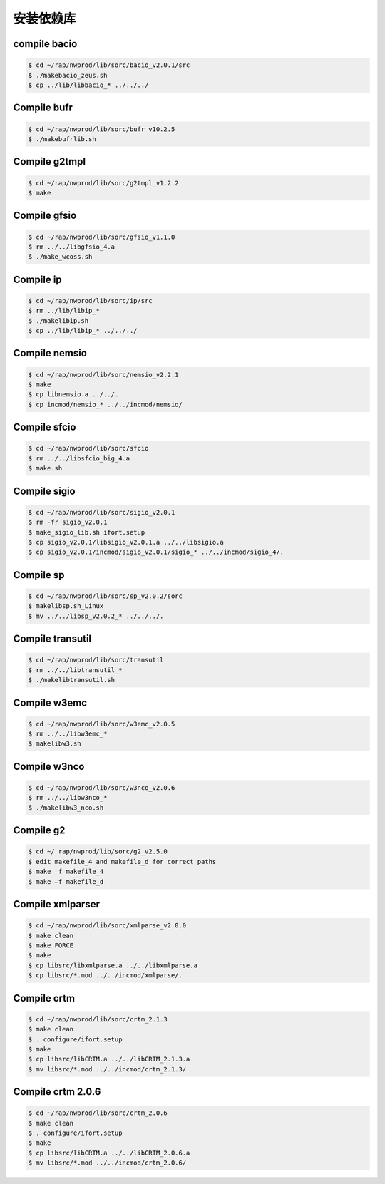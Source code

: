 安装依赖库
==========

compile bacio
------------------

.. code-block:: bash

        $ cd ~/rap/nwprod/lib/sorc/bacio_v2.0.1/src
        $ ./makebacio_zeus.sh
        $ cp ../lib/libbacio_* ../../../

Compile bufr
------------------

.. code-block:: bash

        $ cd ~/rap/nwprod/lib/sorc/bufr_v10.2.5
        $ ./makebufrlib.sh

Compile g2tmpl
------------------

.. code-block:: bash

        $ cd ~/rap/nwprod/lib/sorc/g2tmpl_v1.2.2
        $ make

Compile gfsio
------------------

.. code-block:: bash

        $ cd ~/rap/nwprod/lib/sorc/gfsio_v1.1.0
        $ rm ../../libgfsio_4.a
        $ ./make_wcoss.sh

Compile ip
------------------

.. code-block:: bash

        $ cd ~/rap/nwprod/lib/sorc/ip/src
        $ rm ../lib/libip_*
        $ ./makelibip.sh
        $ cp ../lib/libip_* ../../../

Compile nemsio
------------------

.. code-block:: bash

        $ cd ~/rap/nwprod/lib/sorc/nemsio_v2.2.1
        $ make
        $ cp libnemsio.a ../../.
        $ cp incmod/nemsio_* ../../incmod/nemsio/

Compile sfcio
------------------

.. code-block:: bash

        $ cd ~/rap/nwprod/lib/sorc/sfcio
        $ rm ../../libsfcio_big_4.a
        $ make.sh

Compile sigio
------------------

.. code-block:: bash

        $ cd ~/rap/nwprod/lib/sorc/sigio_v2.0.1
        $ rm -fr sigio_v2.0.1
        $ make_sigio_lib.sh ifort.setup
        $ cp sigio_v2.0.1/libsigio_v2.0.1.a ../../libsigio.a
        $ cp sigio_v2.0.1/incmod/sigio_v2.0.1/sigio_* ../../incmod/sigio_4/.

Compile sp
------------------

.. code-block:: bash

        $ cd ~/rap/nwprod/lib/sorc/sp_v2.0.2/sorc
        $ makelibsp.sh_Linux
        $ mv ../../libsp_v2.0.2_* ../../../.

Compile transutil
------------------

.. code-block:: bash

        $ cd ~/rap/nwprod/lib/sorc/transutil
        $ rm ../../libtransutil_*
        $ ./makelibtransutil.sh

Compile w3emc
------------------

.. code-block:: bash

        $ cd ~/rap/nwprod/lib/sorc/w3emc_v2.0.5
        $ rm ../../libw3emc_*
        $ makelibw3.sh

Compile w3nco
------------------

.. code-block:: bash

        $ cd ~/rap/nwprod/lib/sorc/w3nco_v2.0.6
        $ rm ../../libw3nco_*
        $ ./makelibw3_nco.sh

Compile g2
------------------

.. code-block:: bash

        $ cd ~/ rap/nwprod/lib/sorc/g2_v2.5.0
        $ edit makefile_4 and makefile_d for correct paths
        $ make –f makefile_4
        $ make –f makefile_d

Compile xmlparser
------------------

.. code-block:: bash

        $ cd ~/rap/nwprod/lib/sorc/xmlparse_v2.0.0
        $ make clean
        $ make FORCE
        $ make
        $ cp libsrc/libxmlparse.a ../../libxmlparse.a
        $ cp libsrc/*.mod ../../incmod/xmlparse/.

Compile crtm
------------------

.. code-block:: bash

        $ cd ~/rap/nwprod/lib/sorc/crtm_2.1.3
        $ make clean
        $ . configure/ifort.setup
        $ make
        $ cp libsrc/libCRTM.a ../../libCRTM_2.1.3.a 
        $ mv libsrc/*.mod ../../incmod/crtm_2.1.3/

Compile crtm 2.0.6
-------------------

.. code-block:: bash

        $ cd ~/rap/nwprod/lib/sorc/crtm_2.0.6
        $ make clean
        $ . configure/ifort.setup
        $ make
        $ cp libsrc/libCRTM.a ../../libCRTM_2.0.6.a 
        $ mv libsrc/*.mod ../../incmod/crtm_2.0.6/

